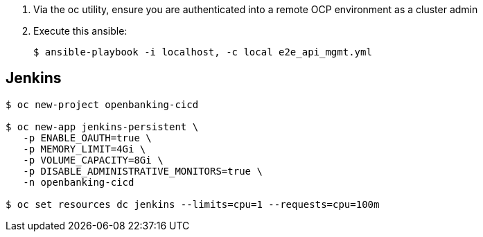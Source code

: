 . Via the oc utility, ensure you are authenticated into a remote OCP environment as a cluster admin

. Execute this ansible:
+
-----
$ ansible-playbook -i localhost, -c local e2e_api_mgmt.yml
-----


== Jenkins

-----
$ oc new-project openbanking-cicd 

$ oc new-app jenkins-persistent \
   -p ENABLE_OAUTH=true \
   -p MEMORY_LIMIT=4Gi \
   -p VOLUME_CAPACITY=8Gi \
   -p DISABLE_ADMINISTRATIVE_MONITORS=true \
   -n openbanking-cicd

$ oc set resources dc jenkins --limits=cpu=1 --requests=cpu=100m
-----
